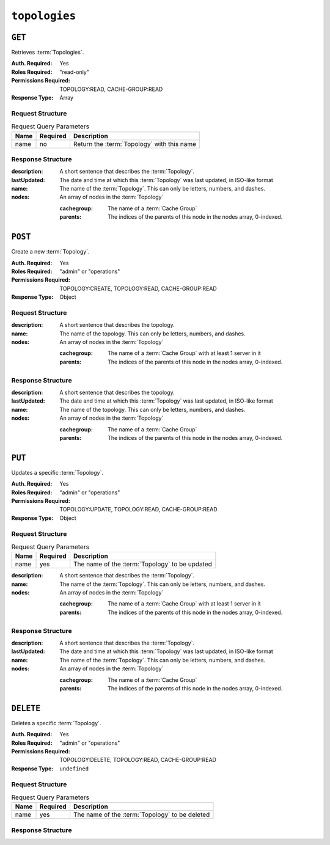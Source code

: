 ..
..
.. Licensed under the Apache License, Version 2.0 (the "License");
.. you may not use this file except in compliance with the License.
.. You may obtain a copy of the License at
..
..     http://www.apache.org/licenses/LICENSE-2.0
..
.. Unless required by applicable law or agreed to in writing, software
.. distributed under the License is distributed on an "AS IS" BASIS,
.. WITHOUT WARRANTIES OR CONDITIONS OF ANY KIND, either express or implied.
.. See the License for the specific language governing permissions and
.. limitations under the License.
..

.. _to-api-v4-topologies:

**************
``topologies``
**************

``GET``
=======
Retrieves :term:`Topologies`.

:Auth. Required: Yes
:Roles Required: "read-only"
:Permissions Required: TOPOLOGY:READ, CACHE-GROUP:READ
:Response Type:  Array

Request Structure
-----------------
.. table:: Request Query Parameters

	+------+----------+-----------------------------------------------------+
	| Name | Required | Description                                         |
	+======+==========+=====================================================+
	| name | no       | Return the :term:`Topology` with this name          |
	+------+----------+-----------------------------------------------------+

.. code-block:: http
	:caption: Request Example

	GET /api/4.0/topologies HTTP/1.1
	User-Agent: python-requests/2.23.0
	Accept-Encoding: gzip, deflate
	Accept: */*
	Connection: keep-alive
	Cookie: mojolicious=...

Response Structure
------------------
:description:           A short sentence that describes the :term:`Topology`.
:lastUpdated:           The date and time at which this :term:`Topology` was last updated, in ISO-like format
:name:                  The name of the :term:`Topology`. This can only be letters, numbers, and dashes.
:nodes:                 An array of nodes in the :term:`Topology`

	:cachegroup:            The name of a :term:`Cache Group`
	:parents:               The indices of the parents of this node in the nodes array, 0-indexed.

.. code-block:: http
	:caption: Response Example

	HTTP/1.1 200 OK
	Access-Control-Allow-Credentials: true
	Access-Control-Allow-Headers: Origin, X-Requested-With, Content-Type, Accept, Set-Cookie, Cookie
	Access-Control-Allow-Methods: POST,GET,OPTIONS,PUT,DELETE
	Access-Control-Allow-Origin: *
	Content-Encoding: gzip
	Content-Type: application/json
	Set-Cookie: mojolicious=...; Path=/; Expires=Mon, 13 Apr 2020 18:22:32 GMT; Max-Age=3600; HttpOnly
	Whole-Content-Sha512: lF4MCJCinuQWz0flLAAZBrzbuPVsHrNn2BtTozRZojEjGpm76IsXBQK5QOwSwBoHac+D0C1Z3p7M8kdjcfgIIg==
	X-Server-Name: traffic_ops_golang/
	Date: Mon, 13 Apr 2020 17:22:32 GMT
	Content-Length: 205

	{
		"response": [
			{
				"description": "This is my topology",
				"name": "my-topology",
				"nodes": [
					{
						"cachegroup": "edge1",
						"parents": [
							7
						]
					},
					{
						"cachegroup": "edge2",
						"parents": [
							7,
							8
						]
					},
					{
						"cachegroup": "edge3",
						"parents": [
							8,
							9
						]
					},
					{
						"cachegroup": "edge4",
						"parents": [
							9
						]
					},
					{
						"cachegroup": "mid1",
						"parents": []
					},
					{
						"cachegroup": "mid2",
						"parents": [
							4
						]
					},
					{
						"cachegroup": "mid3",
						"parents": [
							4
						]
					},
					{
						"cachegroup": "mid4",
						"parents": [
							5
						]
					},
					{
						"cachegroup": "mid5",
						"parents": [
							5,
							6
						]
					},
					{
						"cachegroup": "mid6",
						"parents": [
							6
						]
					}
				],
				"lastUpdated": "2020-04-13 17:12:34+00"
			}
		]
	}

``POST``
========
Create a new :term:`Topology`.

:Auth. Required: Yes
:Roles Required: "admin" or "operations"
:Permissions Required: TOPOLOGY:CREATE, TOPOLOGY:READ, CACHE-GROUP:READ
:Response Type:  Object

Request Structure
-----------------
:description:           A short sentence that describes the topology.
:name:                  The name of the topology. This can only be letters, numbers, and dashes.
:nodes:                 An array of nodes in the :term:`Topology`

	:cachegroup:            The name of a :term:`Cache Group` with at least 1 server in it
	:parents:               The indices of the parents of this node in the nodes array, 0-indexed.

.. code-block:: http
	:caption: Request Example

	POST /api/4.0/topologies HTTP/1.1
	User-Agent: python-requests/2.23.0
	Accept-Encoding: gzip, deflate
	Accept: */*
	Connection: keep-alive
	Cookie: mojolicious=...
	Content-Length: 924
	Content-Type: application/json

	{
		"name": "my-topology",
		"description": "This is my topology",
		"nodes": [
			{
				"cachegroup": "edge1",
				"parents": [
					7
				]
			},
			{
				"cachegroup": "edge2",
				"parents": [
					7,
					8
				]
			},
			{
				"cachegroup": "edge3",
				"parents": [
					8,
					9
				]
			},
			{
				"cachegroup": "edge4",
				"parents": [
					9
				]
			},
			{
				"cachegroup": "mid1",
				"parents": []
			},
			{
				"cachegroup": "mid2",
				"parents": [
					4
				]
			},
			{
				"cachegroup": "mid3",
				"parents": [
					4
				]
			},
			{
				"cachegroup": "mid4",
				"parents": [
					5
				]
			},
			{
				"cachegroup": "mid5",
				"parents": [
					5,
					6
				]
			},
			{
				"cachegroup": "mid6",
				"parents": [
					6
				]
			}
		]
	}

Response Structure
------------------
:description:           A short sentence that describes the topology.
:lastUpdated:           The date and time at which this :term:`Topology` was last updated, in ISO-like format
:name:                  The name of the topology. This can only be letters, numbers, and dashes.
:nodes:                 An array of nodes in the :term:`Topology`

	:cachegroup:            The name of a :term:`Cache Group`
	:parents:               The indices of the parents of this node in the nodes array, 0-indexed.

.. code-block:: http
	:caption: Response Example

	HTTP/1.1 200 OK
	Access-Control-Allow-Credentials: true
	Access-Control-Allow-Headers: Origin, X-Requested-With, Content-Type, Accept, Set-Cookie, Cookie
	Access-Control-Allow-Methods: POST,GET,OPTIONS,PUT,DELETE
	Access-Control-Allow-Origin: *
	Content-Encoding: gzip
	Content-Type: application/json
	Set-Cookie: mojolicious=...; Path=/; Expires=Mon, 13 Apr 2020 18:12:34 GMT; Max-Age=3600; HttpOnly
	Whole-Content-Sha512: ftNcDRjYCDMkQM+o/szayKZriQZHGpcT0vNY0HpKgy88i0pXeEEeLGbUPh6LXtK7TvL76EgGECTzvCkcm+2LVA==
	X-Server-Name: traffic_ops_golang/
	Date: Mon, 13 Apr 2020 17:12:34 GMT
	Content-Length: 239

	{
		"alerts": [
			{
				"text": "topology was created.",
				"level": "success"
			}
		],
		"response": {
			"description": "This is my topology",
			"name": "my-topology",
			"nodes": [
				{
					"cachegroup": "edge1",
					"parents": [
						7
					]
				},
				{
					"cachegroup": "edge2",
					"parents": [
						7,
						8
					]
				},
				{
					"cachegroup": "edge3",
					"parents": [
						8,
						9
					]
				},
				{
					"cachegroup": "edge4",
					"parents": [
						9
					]
				},
				{
					"cachegroup": "mid1",
					"parents": []
				},
				{
					"cachegroup": "mid2",
					"parents": [
						4
					]
				},
				{
					"cachegroup": "mid3",
					"parents": [
						4
					]
				},
				{
					"cachegroup": "mid4",
					"parents": [
						5
					]
				},
				{
					"cachegroup": "mid5",
					"parents": [
						5,
						6
					]
				},
				{
					"cachegroup": "mid6",
					"parents": [
						6
					]
				}
			],
			"lastUpdated": "2020-04-13 17:12:34+00"
		}
	}

``PUT``
=======
Updates a specific :term:`Topology`.

:Auth. Required: Yes
:Roles Required: "admin" or "operations"
:Permissions Required: TOPOLOGY:UPDATE, TOPOLOGY:READ, CACHE-GROUP:READ
:Response Type:  Object

Request Structure
-----------------
.. table:: Request Query Parameters

	+------+----------+---------------------------------------------------------+
	| Name | Required | Description                                             |
	+======+==========+=========================================================+
	| name | yes      | The name of the :term:`Topology` to be updated          |
	+------+----------+---------------------------------------------------------+

:description:           A short sentence that describes the :term:`Topology`.
:name:                  The name of the :term:`Topology`. This can only be letters, numbers, and dashes.
:nodes:                 An array of nodes in the :term:`Topology`

	:cachegroup:            The name of a :term:`Cache Group` with at least 1 server in it
	:parents:               The indices of the parents of this node in the nodes array, 0-indexed.

.. code-block:: http
	:caption: Request Example

	PUT /api/4.0/topologies?name=my-topology HTTP/1.1
	User-Agent: python-requests/2.23.0
	Accept-Encoding: gzip, deflate
	Accept: */*
	Connection: keep-alive
	Cookie: mojolicious=...
	Content-Length: 853
	Content-Type: application/json

	{
		"name": "my-topology",
		"description": "The description is updated, too",
		"nodes": [
			{
				"cachegroup": "edge1",
				"parents": [
					6
				]
			},
			{
				"cachegroup": "edge2",
				"parents": [
					6,
					7
				]
			},
			{
				"cachegroup": "edge3",
				"parents": [
					7,
					8
				]
			},
			{
				"cachegroup": "edge4",
				"parents": [
					8
				]
			},
			{
				"cachegroup": "mid2",
				"parents": []
			},
			{
				"cachegroup": "mid3",
				"parents": []
			},
			{
				"cachegroup": "mid4",
				"parents": [
					4
				]
			},
			{
				"cachegroup": "mid5",
				"parents": [
					4,
					5
				]
			},
			{
				"cachegroup": "mid6",
				"parents": [
					5
				]
			}
		]
	}

Response Structure
------------------
:description:           A short sentence that describes the :term:`Topology`.
:lastUpdated:           The date and time at which this :term:`Topology` was last updated, in ISO-like format
:name:                  The name of the :term:`Topology`. This can only be letters, numbers, and dashes.
:nodes:                 An array of nodes in the :term:`Topology`

	:cachegroup:            The name of a :term:`Cache Group`
	:parents:               The indices of the parents of this node in the nodes array, 0-indexed.

.. code-block:: http
	:caption: Response Example

	HTTP/1.1 200 OK
	Access-Control-Allow-Credentials: true
	Access-Control-Allow-Headers: Origin, X-Requested-With, Content-Type, Accept, Set-Cookie, Cookie
	Access-Control-Allow-Methods: POST,GET,OPTIONS,PUT,DELETE
	Access-Control-Allow-Origin: *
	Content-Encoding: gzip
	Content-Type: application/json
	Set-Cookie: mojolicious=...; Path=/; Expires=Mon, 13 Apr 2020 18:33:13 GMT; Max-Age=3600; HttpOnly
	Whole-Content-Sha512: WVOtsoOVrEWcVjWM2TmT5DXy/a5Q0ygTZEQRhbkHHUmz9dgVLK1F5Joc9jtKA8gZu8/eM5+Tqqguh3mzrhAy/Q==
	X-Server-Name: traffic_ops_golang/
	Date: Mon, 13 Apr 2020 17:33:13 GMT
	Content-Length: 237

	{
		"alerts": [
			{
				"text": "topology was updated.",
				"level": "success"
			}
		],
		"response": {
			"description": "The description is updated, too",
			"name": "my-topology",
			"nodes": [
				{
					"cachegroup": "edge1",
					"parents": [
						6
					]
				},
				{
					"cachegroup": "edge2",
					"parents": [
						6,
						7
					]
				},
				{
					"cachegroup": "edge3",
					"parents": [
						7,
						8
					]
				},
				{
					"cachegroup": "edge4",
					"parents": [
						8
					]
				},
				{
					"cachegroup": "mid2",
					"parents": []
				},
				{
					"cachegroup": "mid3",
					"parents": []
				},
				{
					"cachegroup": "mid4",
					"parents": [
						4
					]
				},
				{
					"cachegroup": "mid5",
					"parents": [
						4,
						5
					]
				},
				{
					"cachegroup": "mid6",
					"parents": [
						5
					]
				}
			],
			"lastUpdated": "2020-04-13 17:33:13+00"
		}
	}

``DELETE``
==========
Deletes a specific :term:`Topology`.

:Auth. Required: Yes
:Roles Required: "admin" or "operations"
:Permissions Required: TOPOLOGY:DELETE, TOPOLOGY:READ, CACHE-GROUP:READ
:Response Type:  ``undefined``


Request Structure
-----------------
.. table:: Request Query Parameters

	+------+----------+---------------------------------------------------------+
	| Name | Required | Description                                             |
	+======+==========+=========================================================+
	| name | yes      | The name of the :term:`Topology` to be deleted          |
	+------+----------+---------------------------------------------------------+

.. code-block:: http
	:caption: Request Example

	DELETE /api/4.0/topologies?name=my-topology HTTP/1.1
	User-Agent: python-requests/2.23.0
	Accept-Encoding: gzip, deflate
	Accept: */*
	Connection: keep-alive
	Cookie: mojolicious=...
	Content-Length: 0

Response Structure
------------------

.. code-block:: http
	:caption: Response Example

	HTTP/1.1 200 OK
	Access-Control-Allow-Credentials: true
	Access-Control-Allow-Headers: Origin, X-Requested-With, Content-Type, Accept, Set-Cookie, Cookie
	Access-Control-Allow-Methods: POST,GET,OPTIONS,PUT,DELETE
	Access-Control-Allow-Origin: *
	Content-Encoding: gzip
	Content-Type: application/json
	Set-Cookie: mojolicious=...; Path=/; Expires=Mon, 13 Apr 2020 18:35:32 GMT; Max-Age=3600; HttpOnly
	Whole-Content-Sha512: yErJobzG9IA0khvqZQK+Yi7X4pFVvOqxn6PjrdzN5DnKVm/K8Kka3REul1XmKJnMXVRY8RayoEVGDm16mBFe4Q==
	X-Server-Name: traffic_ops_golang/
	Date: Mon, 13 Apr 2020 17:35:32 GMT
	Content-Length: 87

	{
		"alerts": [
			{
				"text": "topology was deleted.",
				"level": "success"
			}
		]
	}
